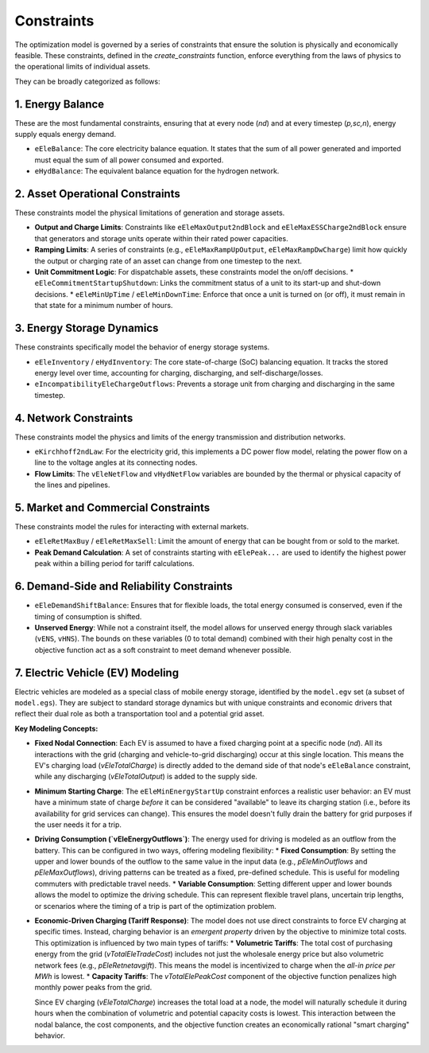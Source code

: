 Constraints
===========

The optimization model is governed by a series of constraints that ensure the solution is physically and economically feasible. These constraints, defined in the `create_constraints` function, enforce everything from the laws of physics to the operational limits of individual assets.

They can be broadly categorized as follows:

1. Energy Balance
-----------------
These are the most fundamental constraints, ensuring that at every node (`nd`) and at every timestep (`p,sc,n`), energy supply equals energy demand.

*   ``eEleBalance``: The core electricity balance equation. It states that the sum of all power generated and imported must equal the sum of all power consumed and exported.
*   ``eHydBalance``: The equivalent balance equation for the hydrogen network.

2. Asset Operational Constraints
--------------------------------
These constraints model the physical limitations of generation and storage assets.

*   **Output and Charge Limits**: Constraints like ``eEleMaxOutput2ndBlock`` and ``eEleMaxESSCharge2ndBlock`` ensure that generators and storage units operate within their rated power capacities.
*   **Ramping Limits**: A series of constraints (e.g., ``eEleMaxRampUpOutput``, ``eEleMaxRampDwCharge``) limit how quickly the output or charging rate of an asset can change from one timestep to the next.
*   **Unit Commitment Logic**: For dispatchable assets, these constraints model the on/off decisions.
    *   ``eEleCommitmentStartupShutdown``: Links the commitment status of a unit to its start-up and shut-down decisions.
    *   ``eEleMinUpTime`` / ``eEleMinDownTime``: Enforce that once a unit is turned on (or off), it must remain in that state for a minimum number of hours.

3. Energy Storage Dynamics
--------------------------
These constraints specifically model the behavior of energy storage systems.

*   ``eEleInventory`` / ``eHydInventory``: The core state-of-charge (SoC) balancing equation. It tracks the stored energy level over time, accounting for charging, discharging, and self-discharge/losses.
*   ``eIncompatibilityEleChargeOutflows``: Prevents a storage unit from charging and discharging in the same timestep.

4. Network Constraints
----------------------
These constraints model the physics and limits of the energy transmission and distribution networks.

*   ``eKirchhoff2ndLaw``: For the electricity grid, this implements a DC power flow model, relating the power flow on a line to the voltage angles at its connecting nodes.
*   **Flow Limits**: The ``vEleNetFlow`` and ``vHydNetFlow`` variables are bounded by the thermal or physical capacity of the lines and pipelines.

5. Market and Commercial Constraints
------------------------------------
These constraints model the rules for interacting with external markets.

*   ``eEleRetMaxBuy`` / ``eEleRetMaxSell``: Limit the amount of energy that can be bought from or sold to the market.
*   **Peak Demand Calculation**: A set of constraints starting with ``eElePeak...`` are used to identify the highest power peak within a billing period for tariff calculations.

6. Demand-Side and Reliability Constraints
------------------------------------------
*   ``eEleDemandShiftBalance``: Ensures that for flexible loads, the total energy consumed is conserved, even if the timing of consumption is shifted.
*   **Unserved Energy**: While not a constraint itself, the model allows for unserved energy through slack variables (``vENS``, ``vHNS``). The bounds on these variables (0 to total demand) combined with their high penalty cost in the objective function act as a soft constraint to meet demand whenever possible.

7. Electric Vehicle (EV) Modeling
---------------------------------
Electric vehicles are modeled as a special class of mobile energy storage, identified by the ``model.egv`` set (a subset of ``model.egs``). They are subject to standard storage dynamics but with unique constraints and economic drivers that reflect their dual role as both a transportation tool and a potential grid asset.

**Key Modeling Concepts:**

*   **Fixed Nodal Connection**: Each EV is assumed to have a fixed charging point at a specific node (`nd`). All its interactions with the grid (charging and vehicle-to-grid discharging) occur at this single location. This means the EV's charging load (`vEleTotalCharge`) is directly added to the demand side of that node's ``eEleBalance`` constraint, while any discharging (`vEleTotalOutput`) is added to the supply side.

*   **Minimum Starting Charge**: The ``eEleMinEnergyStartUp`` constraint enforces a realistic user behavior: an EV must have a minimum state of charge *before* it can be considered "available" to leave its charging station (i.e., before its availability for grid services can change). This ensures the model doesn't fully drain the battery for grid purposes if the user needs it for a trip.

*   **Driving Consumption (`vEleEnergyOutflows`)**: The energy used for driving is modeled as an outflow from the battery. This can be configured in two ways, offering modeling flexibility:
    *   **Fixed Consumption**: By setting the upper and lower bounds of the outflow to the same value in the input data (e.g., `pEleMinOutflows` and `pEleMaxOutflows`), driving patterns can be treated as a fixed, pre-defined schedule. This is useful for modeling commuters with predictable travel needs.
    *   **Variable Consumption**: Setting different upper and lower bounds allows the model to optimize the driving schedule. This can represent flexible travel plans, uncertain trip lengths, or scenarios where the timing of a trip is part of the optimization problem.

*   **Economic-Driven Charging (Tariff Response)**: The model does not use direct constraints to force EV charging at specific times. Instead, charging behavior is an *emergent property* driven by the objective to minimize total costs. This optimization is influenced by two main types of tariffs:
    *   **Volumetric Tariffs**: The total cost of purchasing energy from the grid (`vTotalEleTradeCost`) includes not just the wholesale energy price but also volumetric network fees (e.g., `pEleRetnetavgift`). This means the model is incentivized to charge when the *all-in price per MWh* is lowest.
    *   **Capacity Tariffs**: The `vTotalElePeakCost` component of the objective function penalizes high monthly power peaks from the grid.

    Since EV charging (`vEleTotalCharge`) increases the total load at a node, the model will naturally schedule it during hours when the combination of volumetric and potential capacity costs is lowest. This interaction between the nodal balance, the cost components, and the objective function creates an economically rational "smart charging" behavior.
